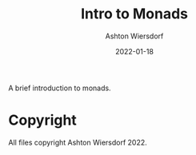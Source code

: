 #+TITLE: Intro to Monads
#+AUTHOR: Ashton Wiersdorf
#+DATE: 2022-01-18

A brief introduction to monads.

* Copyright

All files copyright Ashton Wiersdorf 2022.
